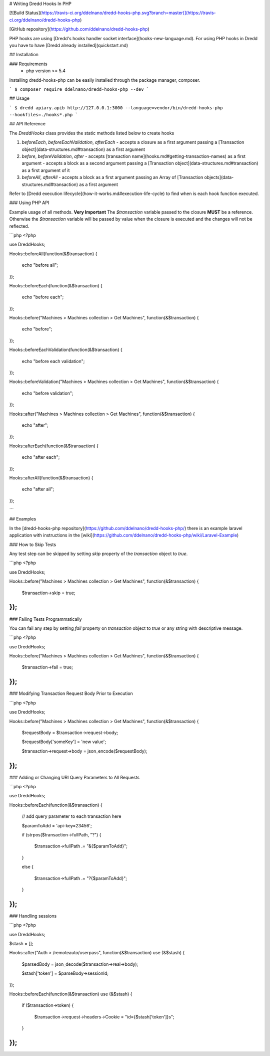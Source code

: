 # Writing Dredd Hooks In PHP

[![Build Status](https://travis-ci.org/ddelnano/dredd-hooks-php.svg?branch=master)](https://travis-ci.org/ddelnano/dredd-hooks-php)

[GitHub repository](https://github.com/ddelnano/dredd-hooks-php)

PHP hooks are using [Dredd's hooks handler socket interface](hooks-new-language.md). For using PHP hooks in Dredd you have to have [Dredd already installed](quickstart.md)

## Installation

### Requirements
 - php version >= 5.4

Installing dredd-hooks-php can be easily installed through the package manager, composer.

```
$ composer require ddelnano/dredd-hooks-php --dev
```

## Usage

```
$ dredd apiary.apib http://127.0.0.1:3000 --language=vendor/bin/dredd-hooks-php --hookfiles=./hooks*.php
```

## API Reference

The `Dredd\Hooks` class provides the static methods listed below to create hooks

1. `beforeEach`, `beforeEachValidation`, `afterEach`
   - accepts a closure as a first argument passing a [Transaction object](data-structures.md#transaction) as a first argument

2. `before`, `beforeValidation`, `after`
   - accepts [transaction name](hooks.md#getting-transaction-names) as a first argument
   - accepts a block as a second argument passing a [Transaction object](data-structures.md#transaction) as a first argument of it

3. `beforeAll`, `afterAll`
   - accepts a block as a first argument passing an Array of [Transaction objects](data-structures.md#transaction) as a first argument


Refer to [Dredd execution lifecycle](how-it-works.md#execution-life-cycle) to find when is each hook function executed.

### Using PHP API

Example usage of all methods.
**Very Important** The `$transaction` variable passed to the closure **MUST** be a reference.
Otherwise the `$transaction` variable will be passed by value when the closure is executed
and the changes will not be reflected.

```php
<?php

use Dredd\Hooks;

Hooks::beforeAll(function(&$transaction) {

    echo "before all";
});

Hooks::beforeEach(function(&$transaction) {

    echo "before each";
});

Hooks::before("Machines > Machines collection > Get Machines", function(&$transaction) {

    echo "before";
});

Hooks::beforeEachValidation(function(&$transaction) {

    echo "before each validation";
});

Hooks::beforeValidation("Machines > Machines collection > Get Machines", function(&$transaction) {

    echo "before validation";
});


Hooks::after("Machines > Machines collection > Get Machines", function(&$transaction) {

    echo "after";
});

Hooks::afterEach(function(&$transaction) {

    echo "after each";
});

Hooks::afterAll(function(&$transaction) {

    echo "after all";
});

```

## Examples

In the [dredd-hooks-php repository](https://github.com/ddelnano/dredd-hooks-php/) there is an example laravel application with instructions in the [wiki](https://github.com/ddelnano/dredd-hooks-php/wiki/Laravel-Example)

### How to Skip Tests

Any test step can be skipped by setting `skip` property of the `transaction` object to `true`.

```php
<?php

use Dredd\Hooks;


Hooks::before("Machines > Machines collection > Get Machines", function(&$transaction) {

    $transaction->skip = true;
});
```

### Failing Tests Programmatically

You can fail any step by setting `fail` property on `transaction` object to `true` or any string with descriptive message.

```php
<?php

use Dredd\Hooks;


Hooks::before("Machines > Machines collection > Get Machines", function(&$transaction) {

    $transaction->fail = true;
});
```

### Modifying Transaction Request Body Prior to Execution

```php
<?php

use Dredd\Hooks;

Hooks::before("Machines > Machines collection > Get Machines", function(&$transaction) {

    $requestBody = $transaction->request->body;

    $requestBody['someKey'] = 'new value';

    $transaction->request->body = json_encode($requestBody);
});
```

### Adding or Changing URI Query Parameters to All Requests

```php
<?php

use Dredd\Hooks;


Hooks::beforeEach(function(&$transaction) {

    // add query parameter to each transaction here

    $paramToAdd = 'api-key=23456';

    if (strpos($transaction->fullPath, "?") {

        $transaction->fullPath .= "&{$paramToAdd}";
    }

    else {

        $transaction->fullPath .= "?{$paramToAdd}";
    }
});
```

### Handling sessions

```php
<?php

use Dredd\Hooks;

$stash = [];

Hooks::after("Auth > /remoteauto/userpass", function(&$transaction) use (&$stash) {

    $parsedBody = json_decode($transaction->real->body);

    $stash['token'] = $parseBody->sessionId;
});

Hooks::beforeEach(function(&$transaction) use (&$stash) {

    if ($transaction->token) {

        $transaction->request->headers->Cookie = "id={$stash['token']}s";
    }
});
```
